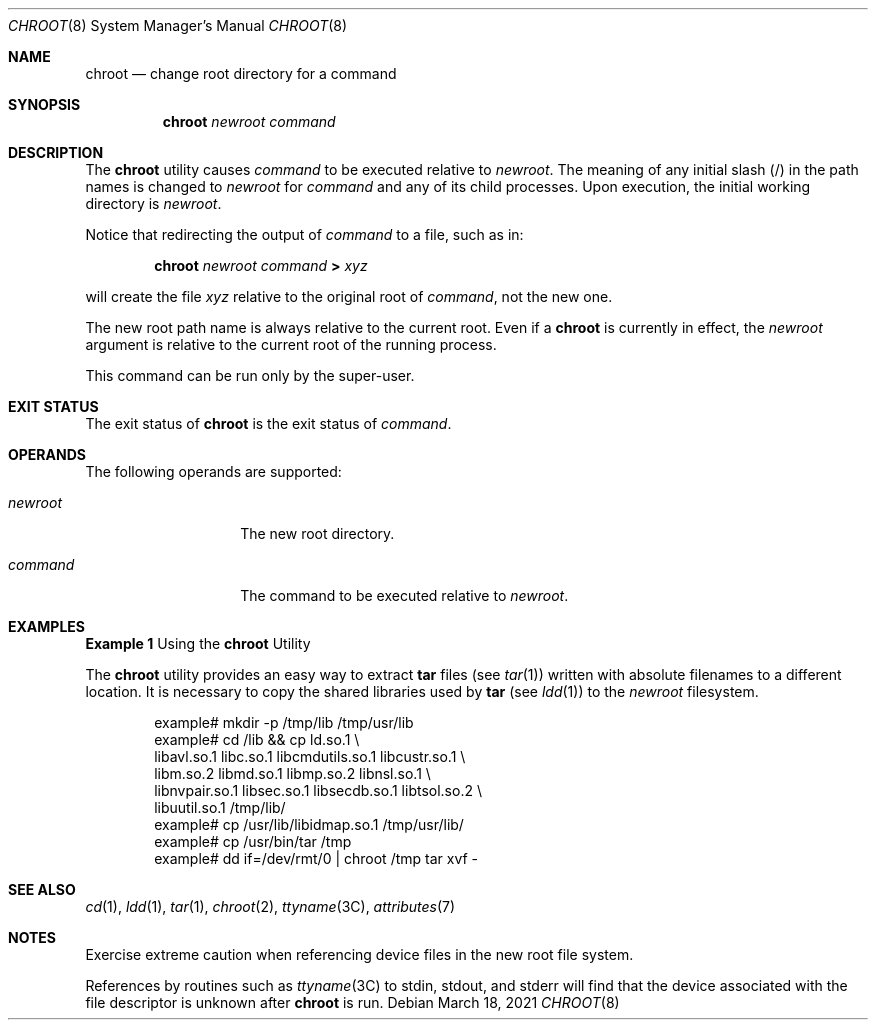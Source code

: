 '\" te
.\" Copyright (c) 2004, Sun Microsystems, Inc. All Rights Reserved.
.\" Copyright 1989 AT&T
.\"
.\" The contents of this file are subject to the terms of the
.\" Common Development and Distribution License (the "License").
.\" You may not use this file except in compliance with the License.
.\"
.\" You can obtain a copy of the license at usr/src/OPENSOLARIS.LICENSE
.\" or http://www.opensolaris.org/os/licensing.
.\" See the License for the specific language governing permissions
.\" and limitations under the License.
.\"
.\" When distributing Covered Code, include this CDDL HEADER in each
.\" file and include the License file at usr/src/OPENSOLARIS.LICENSE.
.\" If applicable, add the following below this CDDL HEADER, with the
.\" fields enclosed by brackets "[]" replaced with your own identifying
.\" information: Portions Copyright [yyyy] [name of copyright owner]
.\"
.\" Portions Copyright 2021 OmniOS Community Edition (OmniOSce) Association.
.\"
.Dd March 18, 2021
.Dt CHROOT 8
.Os
.Sh NAME
.Nm chroot
.Nd change root directory for a command
.Sh SYNOPSIS
.Nm
.Ar newroot
.Ar command
.Sh DESCRIPTION
The
.Nm
utility causes
.Ar command
to be executed relative to
.Ar newroot .
The meaning of any initial slash
.Pq /
in the path names is changed to
.Ar newroot
for
.Ar command
and any of its child processes.
Upon execution, the initial working directory is
.Ar newroot .
.Pp
Notice that redirecting the output of
.Ar command
to a file, such as in:
.Pp
.D1 Nm chroot Ar newroot Ar command Sy > Pa xyz
.Pp
will create the file
.Pa xyz
relative to the original root of
.Ar command ,
not the new one.
.Pp
The new root path name is always relative to the current root.
Even if a
.Nm
is currently in effect, the
.Ar newroot
argument is relative to the current root of the running process.
.Pp
This command can be run only by the super-user.
.Sh EXIT STATUS
The exit status of
.Nm
is the exit status of
.Ar command .
.Sh OPERANDS
The following operands are supported:
.Bl -tag -width Ar
.It Ar newroot
The new root directory.
.It Ar command
The command to be executed relative to
.Ar newroot .
.El
.Sh EXAMPLES
.Sy Example 1
Using the
.Nm
Utility
.Pp
The
.Nm
utility provides an easy way to extract
.Sy tar
files
.Pq see Xr tar 1
written with absolute filenames to a different location.
It is necessary to copy the shared libraries used by
.Sy tar
.Pq see Xr ldd 1
to the
.Ar newroot
filesystem.
.Bd -literal -offset indent
example# mkdir -p /tmp/lib /tmp/usr/lib
example# cd /lib && cp ld.so.1 \e
         libavl.so.1 libc.so.1 libcmdutils.so.1 libcustr.so.1 \e
         libm.so.2 libmd.so.1 libmp.so.2 libnsl.so.1 \e
         libnvpair.so.1 libsec.so.1 libsecdb.so.1 libtsol.so.2 \e
         libuutil.so.1 /tmp/lib/
example# cp /usr/lib/libidmap.so.1 /tmp/usr/lib/
example# cp /usr/bin/tar /tmp
example# dd if=/dev/rmt/0 | chroot /tmp tar xvf -
.Ed
.Sh SEE ALSO
.Xr cd 1 ,
.Xr ldd 1 ,
.Xr tar 1 ,
.Xr chroot 2 ,
.Xr ttyname 3C ,
.Xr attributes 7
.Sh NOTES
Exercise extreme caution when referencing device files in the new root file
system.
.Pp
References by routines such as
.Xr ttyname 3C
to
.Dv stdin ,
.Dv stdout ,
and
.Dv stderr
will find that the device associated with the file descriptor is unknown after
.Nm
is run.
